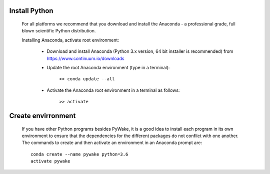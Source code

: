 

Install Python
==============

    For all platforms we recommend that you download and install the Anaconda - 
    a professional grade, full blown scientific Python distribution.

    Installing Anaconda, activate root environment:
    
        * Download and install Anaconda (Python 3.x version, 64 bit installer is recommended) from https://www.continuum.io/downloads
        
        * Update the root Anaconda environment (type in a terminal): 
            
            ``>> conda update --all``
        
        * Activate the Anaconda root environment in a terminal as follows: 
            
            ``>> activate``
            
Create envirronment
===================

    If you have other Python programs besides PyWake, it is a good idea to install
    each program in its own environment to ensure that the dependencies for the
    different packages do not conflict with one another. The commands to create and
    then activate an environment in an Anaconda prompt are::
    
       conda create --name pywake python=3.6
       activate pywake